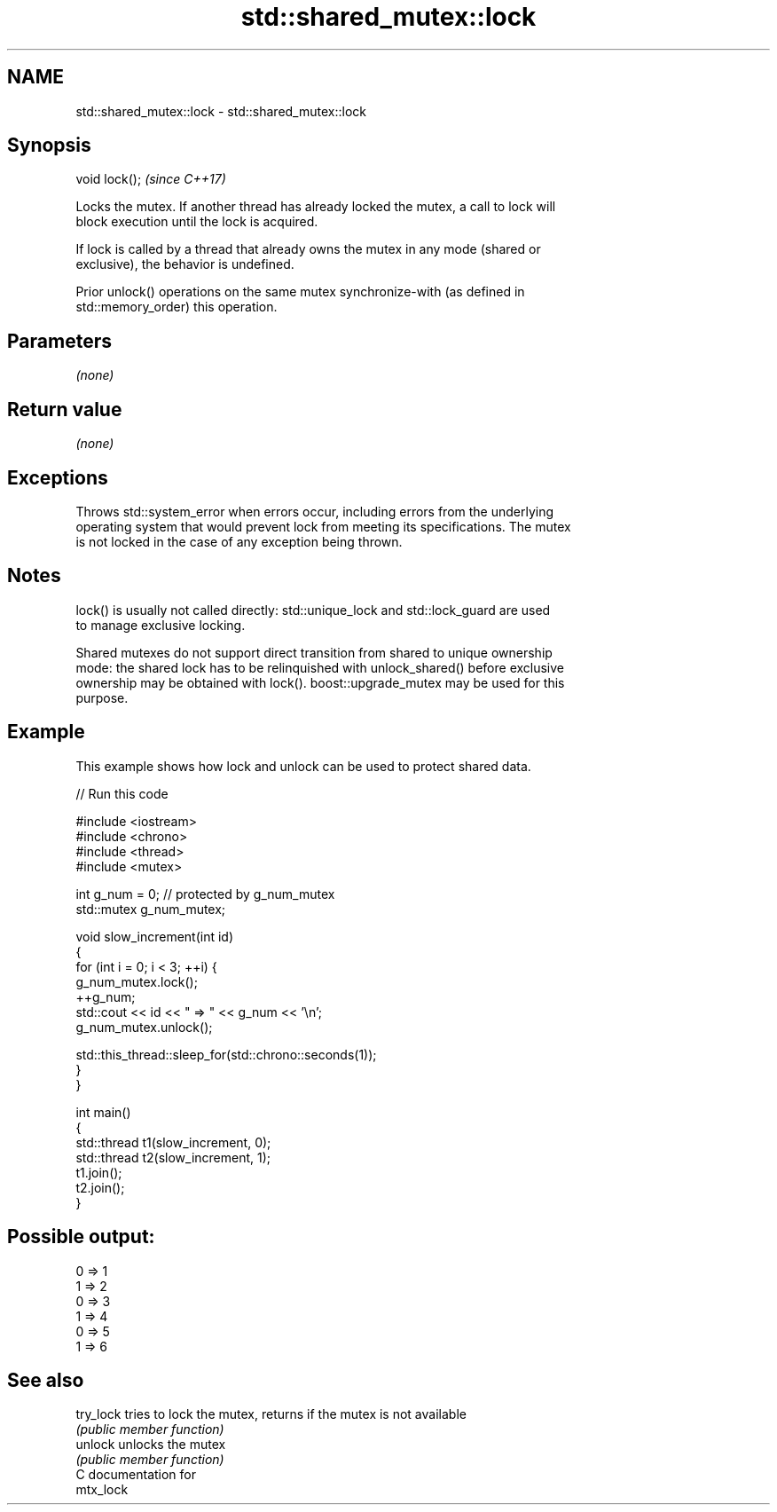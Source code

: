.TH std::shared_mutex::lock 3 "2019.03.28" "http://cppreference.com" "C++ Standard Libary"
.SH NAME
std::shared_mutex::lock \- std::shared_mutex::lock

.SH Synopsis
   void lock();  \fI(since C++17)\fP

   Locks the mutex. If another thread has already locked the mutex, a call to lock will
   block execution until the lock is acquired.

   If lock is called by a thread that already owns the mutex in any mode (shared or
   exclusive), the behavior is undefined.

   Prior unlock() operations on the same mutex synchronize-with (as defined in
   std::memory_order) this operation.

.SH Parameters

   \fI(none)\fP

.SH Return value

   \fI(none)\fP

.SH Exceptions

   Throws std::system_error when errors occur, including errors from the underlying
   operating system that would prevent lock from meeting its specifications. The mutex
   is not locked in the case of any exception being thrown.

.SH Notes

   lock() is usually not called directly: std::unique_lock and std::lock_guard are used
   to manage exclusive locking.

   Shared mutexes do not support direct transition from shared to unique ownership
   mode: the shared lock has to be relinquished with unlock_shared() before exclusive
   ownership may be obtained with lock(). boost::upgrade_mutex may be used for this
   purpose.

.SH Example

   This example shows how lock and unlock can be used to protect shared data.

   
// Run this code

 #include <iostream>
 #include <chrono>
 #include <thread>
 #include <mutex>
  
 int g_num = 0;  // protected by g_num_mutex
 std::mutex g_num_mutex;
  
 void slow_increment(int id)
 {
     for (int i = 0; i < 3; ++i) {
         g_num_mutex.lock();
         ++g_num;
         std::cout << id << " => " << g_num << '\\n';
         g_num_mutex.unlock();
  
         std::this_thread::sleep_for(std::chrono::seconds(1));
     }
 }
  
 int main()
 {
     std::thread t1(slow_increment, 0);
     std::thread t2(slow_increment, 1);
     t1.join();
     t2.join();
 }

.SH Possible output:

 0 => 1
 1 => 2
 0 => 3
 1 => 4
 0 => 5
 1 => 6

.SH See also

   try_lock tries to lock the mutex, returns if the mutex is not available
            \fI(public member function)\fP 
   unlock   unlocks the mutex
            \fI(public member function)\fP 
   C documentation for
   mtx_lock
